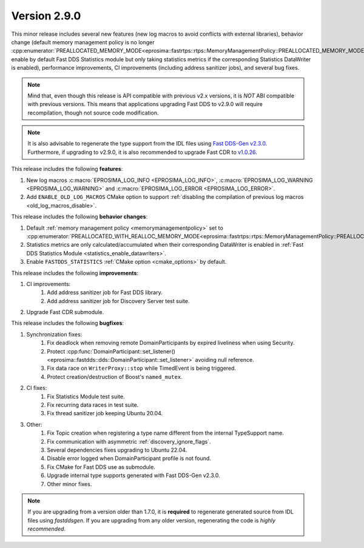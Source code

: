 Version 2.9.0
^^^^^^^^^^^^^

This minor release includes several new features (new log macros to avoid conflicts with external libraries), behavior
change (default memory management policy is no longer
:cpp:enumerator:`PREALLOCATED_MEMORY_MODE<eprosima::fastrtps::rtps::MemoryManagementPolicy::PREALLOCATED_MEMORY_MODE>`,
enable by default Fast DDS Statistics module but only taking statistics metrics if the corresponding Statistics
DataWriter is enabled), performance improvements, CI improvements (including address sanitizer jobs), and several bug
fixes.

.. note::
    Mind that, even though this release is API compatible with previous v2.x versions, it is *NOT* ABI compatible with
    previous versions.
    This means that applications upgrading Fast DDS to v2.9.0 will require recompilation, though not source code
    modification.

.. note::
    It is also advisable to regenerate the type support from the IDL files using
    `Fast DDS-Gen v2.3.0 <https://github.com/eProsima/Fast-DDS-Gen/releases/tag/v2.3.0>`_.
    Furthermore, if upgrading to v2.9.0, it is also recommended to upgrade Fast CDR to
    `v1.0.26 <https://github.com/eProsima/Fast-CDR/releases/tag/v1.0.26>`_.

This release includes the following **features**:

1. New log macros :c:macro:`EPROSIMA_LOG_INFO <EPROSIMA_LOG_INFO>`,
   :c:macro:`EPROSIMA_LOG_WARNING <EPROSIMA_LOG_WARNING>` and :c:macro:`EPROSIMA_LOG_ERROR <EPROSIMA_LOG_ERROR>`.
2. Add ``ENABLE_OLD_LOG_MACROS`` CMake option to support
   :ref:`disabling the compilation of previous log macros <old_log_macros_disable>`.

This release includes the following **behavior changes**:

1. Default :ref:`memory management policy <memorymanagementpolicy>` set to
   :cpp:enumerator:`PREALLOCATED_WITH_REALLOC_MEMORY_MODE<eprosima::fastrtps::rtps::MemoryManagementPolicy::PREALLOCATED_WITH_REALLOC_MEMORY_MODE>`.
2. Statistics metrics are only calculated/accumulated when their corresponding DataWriter is enabled in
   :ref:`Fast DDS Statistics Module <statistics_enable_datawriters>`.
3. Enable ``FASTDDS_STATISTICS`` :ref:`CMake option <cmake_options>` by default.

This release includes the following **improvements**:

1. CI improvements:
    1. Add address sanitizer job for Fast DDS library.
    2. Add address sanitizer job for Discovery Server test suite.
2. Upgrade Fast CDR submodule.

This release includes the following **bugfixes**:

1. Synchronization fixes:
    1. Fix deadlock when removing remote DomainParticipants by expired liveliness when using Security.
    2. Protect :cpp:func:`DomainParticipant::set_listener()<eprosima::fastdds::dds::DomainParticipant::set_listener>`
       avoiding null reference.
    3. Fix data race on ``WriterProxy::stop`` while TimedEvent is being triggered.
    4. Protect creation/destruction of Boost's ``named_mutex``.
2. CI fixes:
    1. Fix Statistics Module test suite.
    2. Fix recurring data races in test suite.
    3. Fix thread sanitizer job keeping Ubuntu 20.04.
3. Other:
    1. Fix Topic creation when registering a type name different from the internal TypeSupport name.
    2. Fix communication with asymmetric :ref:`discovery_ignore_flags`.
    3. Several dependencies fixes upgrading to Ubuntu 22.04.
    4. Disable error logged when DomainParticipant profile is not found.
    5. Fix CMake for Fast DDS use as submodule.
    6. Upgrade internal type supports generated with Fast DDS-Gen v2.3.0.
    7. Other minor fixes.

.. note::
  If you are upgrading from a version older than 1.7.0, it is **required** to regenerate generated source from IDL
  files using *fastddsgen*.
  If you are upgrading from any older version, regenerating the code is *highly recommended*.
